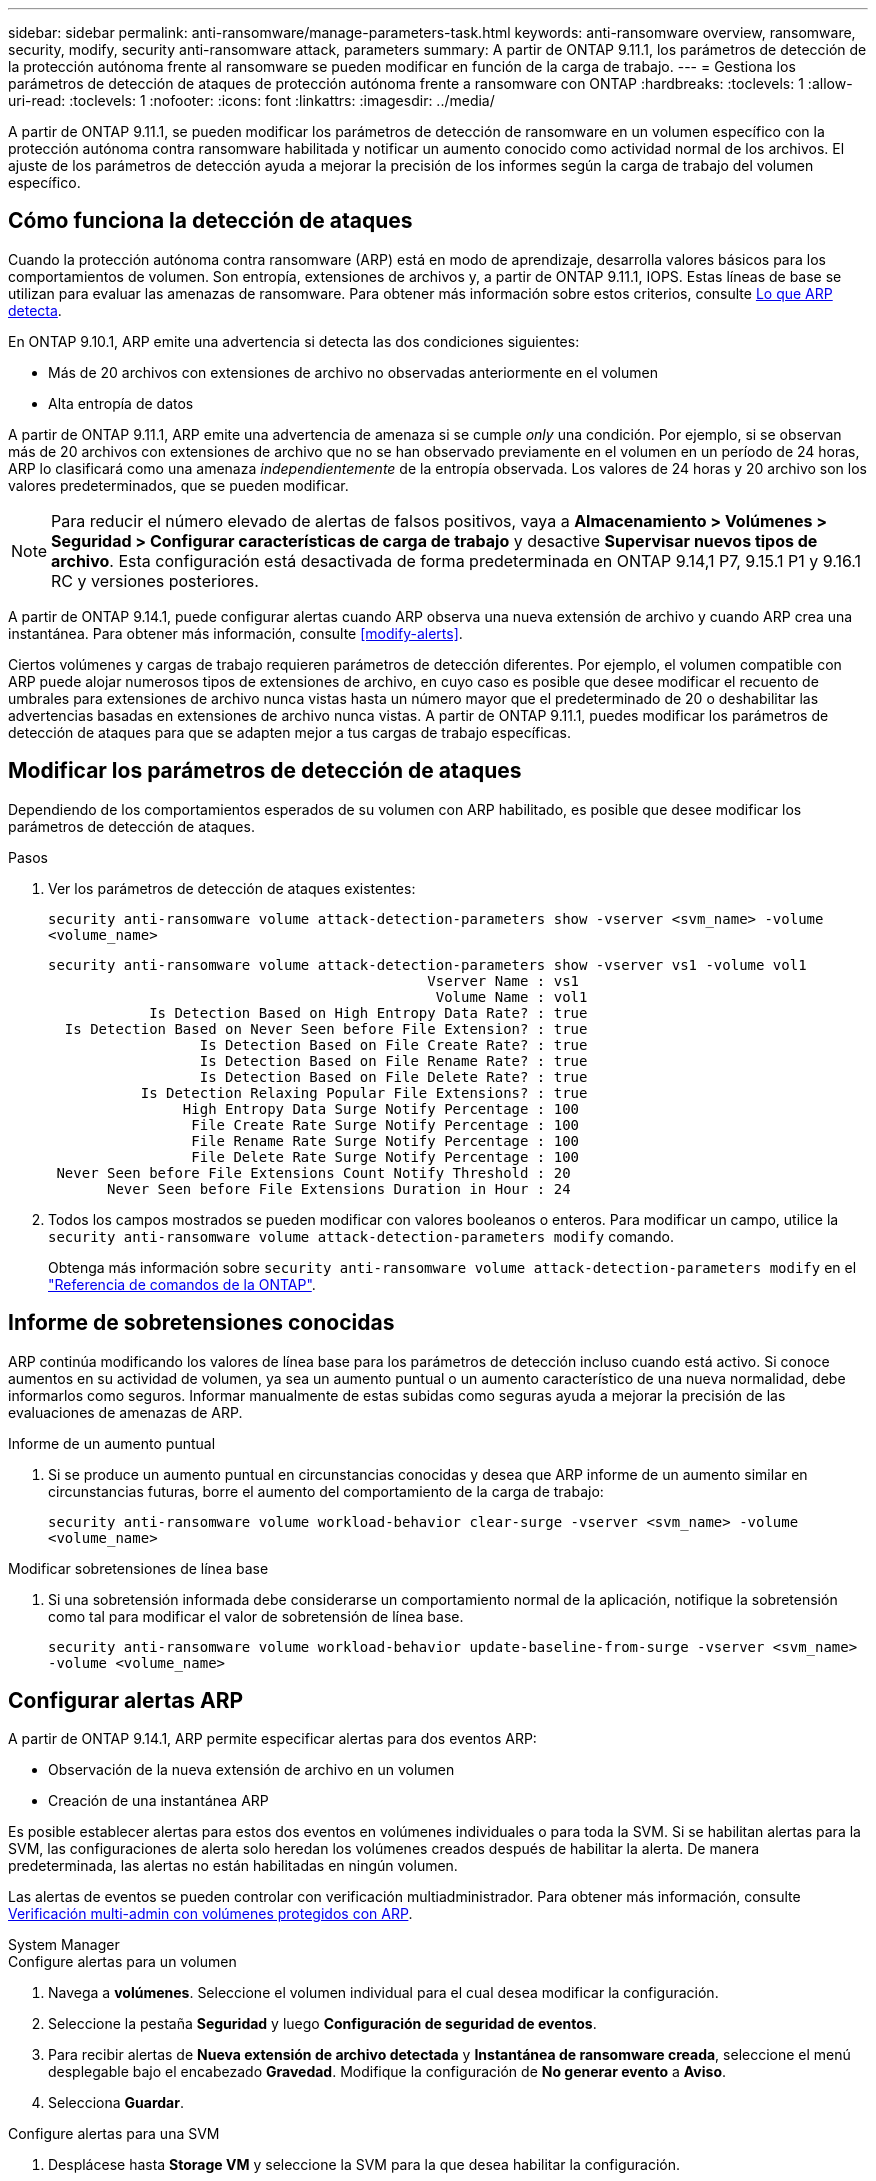 ---
sidebar: sidebar 
permalink: anti-ransomware/manage-parameters-task.html 
keywords: anti-ransomware overview, ransomware, security, modify, security anti-ransomware attack, parameters 
summary: A partir de ONTAP 9.11.1, los parámetros de detección de la protección autónoma frente al ransomware se pueden modificar en función de la carga de trabajo. 
---
= Gestiona los parámetros de detección de ataques de protección autónoma frente a ransomware con ONTAP
:hardbreaks:
:toclevels: 1
:allow-uri-read: 
:toclevels: 1
:nofooter: 
:icons: font
:linkattrs: 
:imagesdir: ../media/


[role="lead"]
A partir de ONTAP 9.11.1, se pueden modificar los parámetros de detección de ransomware en un volumen específico con la protección autónoma contra ransomware habilitada y notificar un aumento conocido como actividad normal de los archivos. El ajuste de los parámetros de detección ayuda a mejorar la precisión de los informes según la carga de trabajo del volumen específico.



== Cómo funciona la detección de ataques

Cuando la protección autónoma contra ransomware (ARP) está en modo de aprendizaje, desarrolla valores básicos para los comportamientos de volumen. Son entropía, extensiones de archivos y, a partir de ONTAP 9.11.1, IOPS. Estas líneas de base se utilizan para evaluar las amenazas de ransomware. Para obtener más información sobre estos criterios, consulte xref:index.html#what-arp-detects[Lo que ARP detecta].

En ONTAP 9.10.1, ARP emite una advertencia si detecta las dos condiciones siguientes:

* Más de 20 archivos con extensiones de archivo no observadas anteriormente en el volumen
* Alta entropía de datos


A partir de ONTAP 9.11.1, ARP emite una advertencia de amenaza si se cumple _only_ una condición. Por ejemplo, si se observan más de 20 archivos con extensiones de archivo que no se han observado previamente en el volumen en un período de 24 horas, ARP lo clasificará como una amenaza _independientemente_ de la entropía observada. Los valores de 24 horas y 20 archivo son los valores predeterminados, que se pueden modificar.


NOTE: Para reducir el número elevado de alertas de falsos positivos, vaya a *Almacenamiento > Volúmenes > Seguridad > Configurar características de carga de trabajo* y desactive *Supervisar nuevos tipos de archivo*. Esta configuración está desactivada de forma predeterminada en ONTAP 9.14,1 P7, 9.15.1 P1 y 9.16.1 RC y versiones posteriores.

A partir de ONTAP 9.14.1, puede configurar alertas cuando ARP observa una nueva extensión de archivo y cuando ARP crea una instantánea. Para obtener más información, consulte <<modify-alerts>>.

Ciertos volúmenes y cargas de trabajo requieren parámetros de detección diferentes. Por ejemplo, el volumen compatible con ARP puede alojar numerosos tipos de extensiones de archivo, en cuyo caso es posible que desee modificar el recuento de umbrales para extensiones de archivo nunca vistas hasta un número mayor que el predeterminado de 20 o deshabilitar las advertencias basadas en extensiones de archivo nunca vistas. A partir de ONTAP 9.11.1, puedes modificar los parámetros de detección de ataques para que se adapten mejor a tus cargas de trabajo específicas.



== Modificar los parámetros de detección de ataques

Dependiendo de los comportamientos esperados de su volumen con ARP habilitado, es posible que desee modificar los parámetros de detección de ataques.

.Pasos
. Ver los parámetros de detección de ataques existentes:
+
`security anti-ransomware volume attack-detection-parameters show -vserver <svm_name> -volume <volume_name>`

+
....
security anti-ransomware volume attack-detection-parameters show -vserver vs1 -volume vol1
                                             Vserver Name : vs1
                                              Volume Name : vol1
            Is Detection Based on High Entropy Data Rate? : true
  Is Detection Based on Never Seen before File Extension? : true
                  Is Detection Based on File Create Rate? : true
                  Is Detection Based on File Rename Rate? : true
                  Is Detection Based on File Delete Rate? : true
           Is Detection Relaxing Popular File Extensions? : true
                High Entropy Data Surge Notify Percentage : 100
                 File Create Rate Surge Notify Percentage : 100
                 File Rename Rate Surge Notify Percentage : 100
                 File Delete Rate Surge Notify Percentage : 100
 Never Seen before File Extensions Count Notify Threshold : 20
       Never Seen before File Extensions Duration in Hour : 24
....
. Todos los campos mostrados se pueden modificar con valores booleanos o enteros. Para modificar un campo, utilice la `security anti-ransomware volume attack-detection-parameters modify` comando.
+
Obtenga más información sobre `security anti-ransomware volume attack-detection-parameters modify` en el link:https://docs.netapp.com/us-en/ontap-cli/security-anti-ransomware-volume-attack-detection-parameters-modify.html["Referencia de comandos de la ONTAP"^].





== Informe de sobretensiones conocidas

ARP continúa modificando los valores de línea base para los parámetros de detección incluso cuando está activo. Si conoce aumentos en su actividad de volumen, ya sea un aumento puntual o un aumento característico de una nueva normalidad, debe informarlos como seguros. Informar manualmente de estas subidas como seguras ayuda a mejorar la precisión de las evaluaciones de amenazas de ARP.

.Informe de un aumento puntual
. Si se produce un aumento puntual en circunstancias conocidas y desea que ARP informe de un aumento similar en circunstancias futuras, borre el aumento del comportamiento de la carga de trabajo:
+
`security anti-ransomware volume workload-behavior clear-surge -vserver <svm_name> -volume <volume_name>`



.Modificar sobretensiones de línea base
. Si una sobretensión informada debe considerarse un comportamiento normal de la aplicación, notifique la sobretensión como tal para modificar el valor de sobretensión de línea base.
+
`security anti-ransomware volume workload-behavior update-baseline-from-surge -vserver <svm_name> -volume <volume_name>`





== Configurar alertas ARP

A partir de ONTAP 9.14.1, ARP permite especificar alertas para dos eventos ARP:

* Observación de la nueva extensión de archivo en un volumen
* Creación de una instantánea ARP


Es posible establecer alertas para estos dos eventos en volúmenes individuales o para toda la SVM. Si se habilitan alertas para la SVM, las configuraciones de alerta solo heredan los volúmenes creados después de habilitar la alerta. De manera predeterminada, las alertas no están habilitadas en ningún volumen.

Las alertas de eventos se pueden controlar con verificación multiadministrador. Para obtener más información, consulte xref:use-cases-restrictions-concept.html#multi-admin-verification-with-volumes-protected-with-arp[Verificación multi-admin con volúmenes protegidos con ARP].

[role="tabbed-block"]
====
.System Manager
--
.Configure alertas para un volumen
. Navega a **volúmenes**. Seleccione el volumen individual para el cual desea modificar la configuración.
. Seleccione la pestaña **Seguridad** y luego **Configuración de seguridad de eventos**.
. Para recibir alertas de **Nueva extensión de archivo detectada** y **Instantánea de ransomware creada**, seleccione el menú desplegable bajo el encabezado **Gravedad**. Modifique la configuración de **No generar evento** a **Aviso**.
. Selecciona **Guardar**.


.Configure alertas para una SVM
. Desplácese hasta **Storage VM** y seleccione la SVM para la que desea habilitar la configuración.
. Bajo el encabezado **Seguridad**, localiza la tarjeta **Anti-ransomware**. Seleccione image:../media/icon_kabob.gif["Icono de opciones de menú"] a continuación **Editar gravedad de evento de ransomware**.
. Para recibir alertas de **Nueva extensión de archivo detectada** y **Instantánea de ransomware creada**, seleccione el menú desplegable bajo el encabezado **Gravedad**. Modifique la configuración de **No generar evento** a **Aviso**.
. Selecciona **Guardar**.


--
.CLI
--
.Configure alertas para un volumen
* Para configurar alertas para una nueva extensión de archivo:
+
`security anti-ransomware volume event-log modify -vserver <svm_name> -is-enabled-on-new-file-extension-seen true`

* Para configurar alertas para la creación de una instantánea ARP:
+
`security anti-ransomware volume event-log modify -vserver <svm_name> -is-enabled-on-snapshot-copy-creation true`

* Confirme la configuración con el `anti-ransomware volume event-log show` comando.


.Configure alertas para una SVM
* Para configurar alertas para una nueva extensión de archivo:
+
`security anti-ransomware vserver event-log modify -vserver <svm_name> -is-enabled-on-new-file-extension-seen true`

* Para configurar alertas para la creación de una instantánea ARP:
+
`security anti-ransomware vserver event-log modify -vserver <svm_name> -is-enabled-on-snapshot-copy-creation true`

* Confirme la configuración con el `security anti-ransomware vserver event-log show` comando.


--
====
.Información relacionada
* link:https://kb.netapp.com/onprem/ontap/da/NAS/Understanding_Autonomous_Ransomware_Protection_attacks_and_the_Autonomous_Ransomware_Protection_snapshot["Comprende los ataques autónomos de protección frente a ransomware y el snapshot autónomo de protección frente a ransomware"^].

